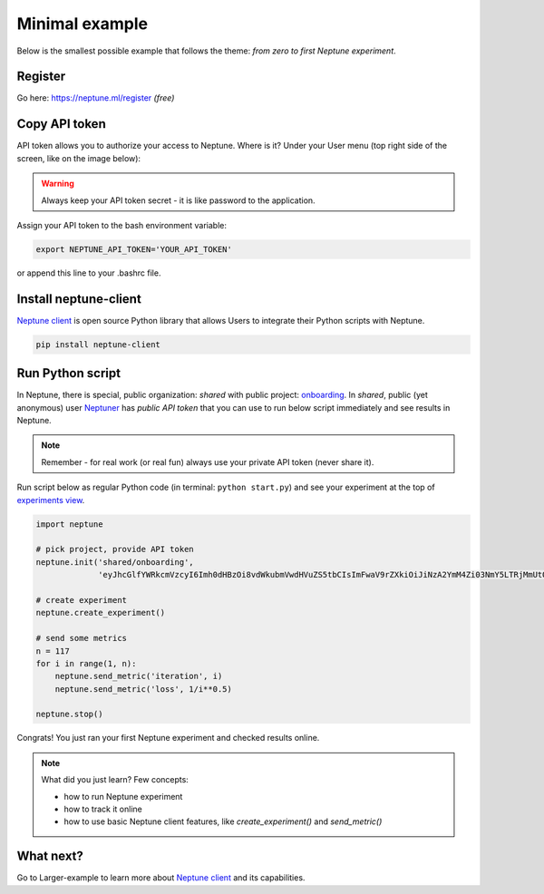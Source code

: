 .. _tutorial-1:

Minimal example
===============

Below is the smallest possible example that follows the theme: *from zero to first Neptune experiment*.

Register
--------

Go here: https://neptune.ml/register *(free)*

Copy API token
--------------
API token allows you to authorize your access to Neptune. Where is it? Under your User menu (top right side of the screen, like on the image below):

.. image:: https://gist.githubusercontent.com/kamil-kaczmarek/b3b939797fb39752c45fdadfedba3ed9/raw/410d2db447ab852aca99f22c565f665b297c4a6f/token.png

.. warning:: Always keep your API token secret - it is like password to the application.

Assign your API token to the bash environment variable:

.. code:: bash

    export NEPTUNE_API_TOKEN='YOUR_API_TOKEN'

or append this line to your .bashrc file.

Install neptune-client
----------------------

`Neptune client <https://github.com/neptune-ml/neptune-client>`_ is open source Python library that allows Users to integrate their Python scripts with Neptune.

.. code:: bash

    pip install neptune-client

Run Python script
-----------------

In Neptune, there is special, public organization: `shared` with public project: `onboarding <https://ui.neptune.ml/shared/onboarding/experiments>`_. In `shared`, public (yet anonymous) user `Neptuner <https://ui.neptune.ml/o/shared/neptuner>`_ has *public API token* that you can use to run below script immediately and see results in Neptune.

.. note:: Remember - for real work (or real fun) always use your private API token (never share it).

Run script below as regular Python code (in terminal: ``python start.py``) and see your experiment at the top of `experiments view <https://ui.neptune.ml/o/shared/org/onboarding/experiments>`_.

.. code:: Python

    import neptune

    # pick project, provide API token
    neptune.init('shared/onboarding',
                 'eyJhcGlfYWRkcmVzcyI6Imh0dHBzOi8vdWkubmVwdHVuZS5tbCIsImFwaV9rZXkiOiJiNzA2YmM4Zi03NmY5LTRjMmUtOTM5ZC00YmEwMzZmOTMyZTQifQ==')

    # create experiment
    neptune.create_experiment()

    # send some metrics
    n = 117
    for i in range(1, n):
        neptune.send_metric('iteration', i)
        neptune.send_metric('loss', 1/i**0.5)

    neptune.stop()

Congrats! You just ran your first Neptune experiment and checked results online.

.. note:: What did you just learn? Few concepts:

    * how to run Neptune experiment
    * how to track it online
    * how to use basic Neptune client features, like *create_experiment()* and *send_metric()*

What next?
----------
Go to Larger-example to learn more about `Neptune client <https://github.com/neptune-ml/neptune-client>`_ and its capabilities.
